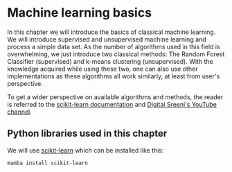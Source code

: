 * Machine learning basics
  :PROPERTIES:
  :CUSTOM_ID: machine-learning-basics
  :END:
In this chapter we will introduce the basics of classical machine
learning. We will introduce supervised and unsupervised machine learning
and process a simple data set. As the number of algorithms used in this
field is overwhelming, we just introduce two classical methods: The
Random Forest Classifier (supervised) and k-means clustering
(unsupervised). With the knowledge acquired while using these two, one
can also use other implementations as these algorithms all work
similarly, at least from user's perspective.

To get a wider perspective on available algorithms and methods, the
reader is referred to the
[[https://scikit-learn.org/stable/supervised_learning.html#supervised-learning][scikit-learn
documentation]] and [[https://www.youtube.com/c/DigitalSreeni][Digital
Sreeni's YouTube channel]].

** Python libraries used in this chapter
   :PROPERTIES:
   :CUSTOM_ID: python-libraries-used-in-this-chapter
   :END:
We will use [[https://scikit-learn.org/][scikit-learn]] which can be
installed like this:

#+begin_example
mamba install scikit-learn
#+end_example
